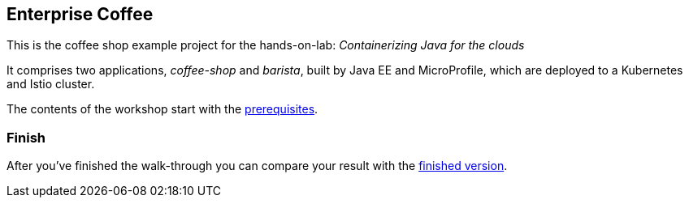 == Enterprise Coffee

This is the coffee shop example project for the hands-on-lab: _Containerizing Java for the clouds_

It comprises two applications, _coffee-shop_ and _barista_, built by Java EE and MicroProfile, which are deployed to a Kubernetes and Istio cluster.

The contents of the workshop start with the link:workshop/00-prerequisites.adoc[prerequisites].


=== Finish

After you've finished the walk-through you can compare your result with the https://github.com/sdaschner/cloud-native-workshop-02-2020/tree/finish[finished version^].
